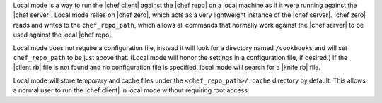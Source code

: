 .. The contents of this file are included in multiple topics.
.. This file should not be changed in a way that hinders its ability to appear in multiple documentation sets.


Local mode is a way to run the |chef client| against the |chef repo| on a local machine as if it were running against the |chef server|. Local mode relies on |chef zero|, which acts as a very lightweight instance of the |chef server|. |chef zero| reads and writes to the ``chef_repo_path``, which allows all commands that normally work against the |chef server| to be used against the local |chef repo|. 

Local mode does not require a configuration file, instead it will look for a directory named ``/cookbooks`` and will set ``chef_repo_path`` to be just above that. (Local mode will honor the settings in a configuration file, if desired.) If the |client rb| file is not found and no configuration file is specified, local mode will search for a |knife rb| file.

Local mode will store temporary and cache files under the ``<chef_repo_path>/.cache`` directory by default. This allows a normal user to run the |chef client| in local mode without requiring root access.
